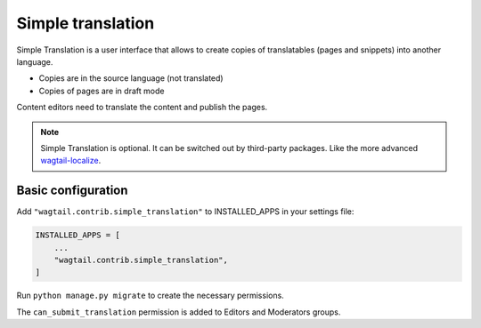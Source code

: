 .. _simple_translation:

Simple translation
==================

Simple Translation is a user interface that allows to create copies of translatables (pages and snippets) into another language.

- Copies are in the source language (not translated)
- Copies of pages are in draft mode

Content editors need to translate the content and publish the pages.

.. note::
   Simple Translation is optional. It can be switched out by third-party packages. Like the more advanced `wagtail-localize <https://github.com/wagtail/wagtail-localize>`_.


Basic configuration
~~~~~~~~~~~~~~~~~~~

Add ``"wagtail.contrib.simple_translation"`` to INSTALLED_APPS in your settings file:

.. code-block:: python

  INSTALLED_APPS = [
      ...
      "wagtail.contrib.simple_translation",
  ]

Run ``python manage.py migrate`` to create the necessary permissions.

The ``can_submit_translation`` permission is added to Editors and Moderators groups.
